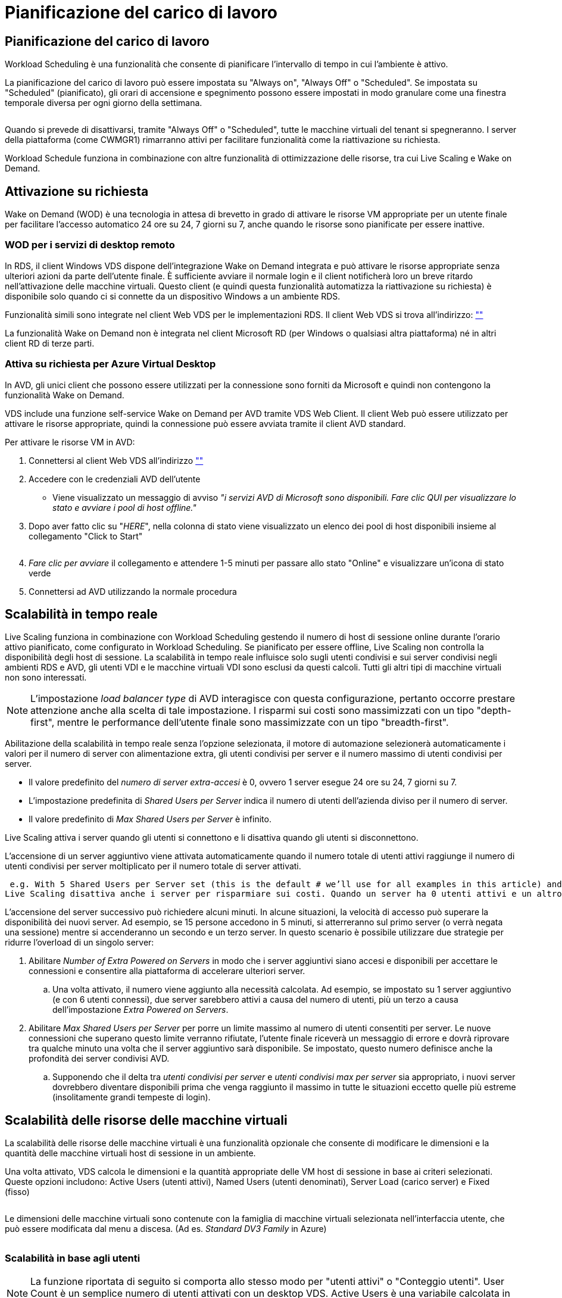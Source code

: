 = Pianificazione del carico di lavoro
:allow-uri-read: 




== Pianificazione del carico di lavoro

Workload Scheduling è una funzionalità che consente di pianificare l'intervallo di tempo in cui l'ambiente è attivo.

La pianificazione del carico di lavoro può essere impostata su "Always on", "Always Off" o "Scheduled". Se impostata su "Scheduled" (pianificato), gli orari di accensione e spegnimento possono essere impostati in modo granulare come una finestra temporale diversa per ogni giorno della settimana.

image:Workload_schedule1.png[""]

Quando si prevede di disattivarsi, tramite "Always Off" o "Scheduled", tutte le macchine virtuali del tenant si spegneranno. I server della piattaforma (come CWMGR1) rimarranno attivi per facilitare funzionalità come la riattivazione su richiesta.

Workload Schedule funziona in combinazione con altre funzionalità di ottimizzazione delle risorse, tra cui Live Scaling e Wake on Demand.



== Attivazione su richiesta

Wake on Demand (WOD) è una tecnologia in attesa di brevetto in grado di attivare le risorse VM appropriate per un utente finale per facilitare l'accesso automatico 24 ore su 24, 7 giorni su 7, anche quando le risorse sono pianificate per essere inattive.



=== WOD per i servizi di desktop remoto

In RDS, il client Windows VDS dispone dell'integrazione Wake on Demand integrata e può attivare le risorse appropriate senza ulteriori azioni da parte dell'utente finale. È sufficiente avviare il normale login e il client notificherà loro un breve ritardo nell'attivazione delle macchine virtuali. Questo client (e quindi questa funzionalità automatizza la riattivazione su richiesta) è disponibile solo quando ci si connette da un dispositivo Windows a un ambiente RDS.

Funzionalità simili sono integrate nel client Web VDS per le implementazioni RDS. Il client Web VDS si trova all'indirizzo: link:https://login.cloudworkspace.com[""]

La funzionalità Wake on Demand non è integrata nel client Microsoft RD (per Windows o qualsiasi altra piattaforma) né in altri client RD di terze parti.



=== Attiva su richiesta per Azure Virtual Desktop

In AVD, gli unici client che possono essere utilizzati per la connessione sono forniti da Microsoft e quindi non contengono la funzionalità Wake on Demand.

VDS include una funzione self-service Wake on Demand per AVD tramite VDS Web Client. Il client Web può essere utilizzato per attivare le risorse appropriate, quindi la connessione può essere avviata tramite il client AVD standard.

.Per attivare le risorse VM in AVD:
. Connettersi al client Web VDS all'indirizzo link:https://login.cloudworkspace.com[""]
. Accedere con le credenziali AVD dell'utente
+
** Viene visualizzato un messaggio di avviso _"i servizi AVD di Microsoft sono disponibili. Fare clic QUI per visualizzare lo stato e avviare i pool di host offline."_


. Dopo aver fatto clic su "_HERE_", nella colonna di stato viene visualizzato un elenco dei pool di host disponibili insieme al collegamento "Click to Start"
+
image:Wake_on_Demand_h5_1.png[""]

. _Fare clic per avviare_ il collegamento e attendere 1-5 minuti per passare allo stato "Online" e visualizzare un'icona di stato verde
. Connettersi ad AVD utilizzando la normale procedura




== Scalabilità in tempo reale

Live Scaling funziona in combinazione con Workload Scheduling gestendo il numero di host di sessione online durante l'orario attivo pianificato, come configurato in Workload Scheduling. Se pianificato per essere offline, Live Scaling non controlla la disponibilità degli host di sessione. La scalabilità in tempo reale influisce solo sugli utenti condivisi e sui server condivisi negli ambienti RDS e AVD, gli utenti VDI e le macchine virtuali VDI sono esclusi da questi calcoli. Tutti gli altri tipi di macchine virtuali non sono interessati.


NOTE: L'impostazione _load balancer type_ di AVD interagisce con questa configurazione, pertanto occorre prestare attenzione anche alla scelta di tale impostazione. I risparmi sui costi sono massimizzati con un tipo "depth-first", mentre le performance dell'utente finale sono massimizzate con un tipo "breadth-first".

Abilitazione della scalabilità in tempo reale senza l'opzione selezionata, il motore di automazione selezionerà automaticamente i valori per il numero di server con alimentazione extra, gli utenti condivisi per server e il numero massimo di utenti condivisi per server.

* Il valore predefinito del _numero di server extra-accesi_ è 0, ovvero 1 server esegue 24 ore su 24, 7 giorni su 7.
* L'impostazione predefinita di _Shared Users per Server_ indica il numero di utenti dell'azienda diviso per il numero di server.
* Il valore predefinito di _Max Shared Users per Server_ è infinito.


Live Scaling attiva i server quando gli utenti si connettono e li disattiva quando gli utenti si disconnettono.

L'accensione di un server aggiuntivo viene attivata automaticamente quando il numero totale di utenti attivi raggiunge il numero di utenti condivisi per server moltiplicato per il numero totale di server attivati.

 e.g. With 5 Shared Users per Server set (this is the default # we’ll use for all examples in this article) and 2 servers running, a 3rd server won’t be powered up until server 1 & 2 both have 5 or more active users. Until that 3rd server is available, new connections will be load balanced all available servers. In RDS and AVD Breadth mode, Load balancing sends users to the server with the fewest active users (like water flowing to the lowest point). In AVD Depth mode, Load balancing sends users to servers in a sequential order, incrementing when the Max Shared Users number is reached.
Live Scaling disattiva anche i server per risparmiare sui costi. Quando un server ha 0 utenti attivi e un altro server ha una capacità disponibile inferiore a _utenti condivisi per server_, il server vuoto viene spento.

L'accensione del server successivo può richiedere alcuni minuti. In alcune situazioni, la velocità di accesso può superare la disponibilità dei nuovi server. Ad esempio, se 15 persone accedono in 5 minuti, si atterreranno sul primo server (o verrà negata una sessione) mentre si accenderanno un secondo e un terzo server. In questo scenario è possibile utilizzare due strategie per ridurre l'overload di un singolo server:

. Abilitare _Number of Extra Powered on Servers_ in modo che i server aggiuntivi siano accesi e disponibili per accettare le connessioni e consentire alla piattaforma di accelerare ulteriori server.
+
.. Una volta attivato, il numero viene aggiunto alla necessità calcolata. Ad esempio, se impostato su 1 server aggiuntivo (e con 6 utenti connessi), due server sarebbero attivi a causa del numero di utenti, più un terzo a causa dell'impostazione _Extra Powered on Servers_.


. Abilitare _Max Shared Users per Server_ per porre un limite massimo al numero di utenti consentiti per server. Le nuove connessioni che superano questo limite verranno rifiutate, l'utente finale riceverà un messaggio di errore e dovrà riprovare tra qualche minuto una volta che il server aggiuntivo sarà disponibile. Se impostato, questo numero definisce anche la profondità dei server condivisi AVD.
+
.. Supponendo che il delta tra _utenti condivisi per server_ e _utenti condivisi max per server_ sia appropriato, i nuovi server dovrebbero diventare disponibili prima che venga raggiunto il massimo in tutte le situazioni eccetto quelle più estreme (insolitamente grandi tempeste di login).






== Scalabilità delle risorse delle macchine virtuali

La scalabilità delle risorse delle macchine virtuali è una funzionalità opzionale che consente di modificare le dimensioni e la quantità delle macchine virtuali host di sessione in un ambiente.

Una volta attivato, VDS calcola le dimensioni e la quantità appropriate delle VM host di sessione in base ai criteri selezionati. Queste opzioni includono: Active Users (utenti attivi), Named Users (utenti denominati), Server Load (carico server) e Fixed (fisso)

image:VMResource2.png[""]

Le dimensioni delle macchine virtuali sono contenute con la famiglia di macchine virtuali selezionata nell'interfaccia utente, che può essere modificata dal menu a discesa. (Ad es. _Standard DV3 Family_ in Azure)

image:VMResource1.png[""]



=== Scalabilità in base agli utenti


NOTE: La funzione riportata di seguito si comporta allo stesso modo per "utenti attivi" o "Conteggio utenti". User Count è un semplice numero di utenti attivati con un desktop VDS. Active Users è una variabile calcolata in base alle 2 settimane precedenti di dati della sessione utente.

Durante il calcolo in base agli utenti, le dimensioni (e la quantità) delle VM host della sessione vengono calcolate in base ai requisiti di RAM e CPU definiti. L'amministratore può definire il GB di RAM e il numero di core vCPU per utente insieme a risorse aggiuntive non variabili.

Nella schermata riportata di seguito, a ciascun utente sono allocati 2 GB di RAM e 1/2 di un core vCPU. Inoltre, il server inizia con 2 core vCPU e 8 GB di RAM.

image:VMResource3.png[""]

Inoltre, l'amministratore può definire le dimensioni massime che una macchina virtuale può raggiungere. Una volta raggiunti, gli ambienti si scaleranno orizzontalmente aggiungendo altri host di sessione VM.

Nella schermata seguente, ogni macchina virtuale è limitata a 32 GB di RAM e 8 core vCPU.

image:VMResource4.png[""]

Con tutte queste variabili definite, VDS può calcolare la dimensione e la quantità appropriate delle VM host di sessione, semplificando notevolmente il processo di mantenimento dell'assegnazione delle risorse appropriate, anche quando gli utenti vengono aggiunti e rimossi.



=== Scalabilità in base al carico del server

Durante il calcolo in base al carico del server, le dimensioni (e la quantità) delle VM host di sessione vengono calcolate in base ai tassi medi di utilizzo di CPU/RAM osservati da VDS nel periodo di 2 settimane precedente.

Una volta superata la soglia massima, il VDS aumenterà la dimensione o la quantità per riportare l'utilizzo medio all'interno dell'intervallo.

Come per la scalabilità basata sull'utente, è possibile definire la famiglia di macchine virtuali e la dimensione massima delle macchine virtuali.

image:VMResource6.png[""]



== Altre risorse attive

Workload Scheduling non controlla i server della piattaforma, come CWMGR1, in quanto sono necessari per attivare la funzionalità Wake on Demand e facilitare altre attività della piattaforma e dovrebbero eseguire 24/7 per il normale funzionamento ambientale.

È possibile ottenere un ulteriore risparmio disattivando l'intero ambiente, ma è consigliato solo per gli ambienti non di produzione. Si tratta di un'azione manuale che può essere eseguita nella sezione implementazioni di VDS. Il ripristino dello stato normale dell'ambiente richiede anche un passaggio manuale sulla stessa pagina.

image:Stop_Deployment.png[""]
image:Start_deployment.png[""]
